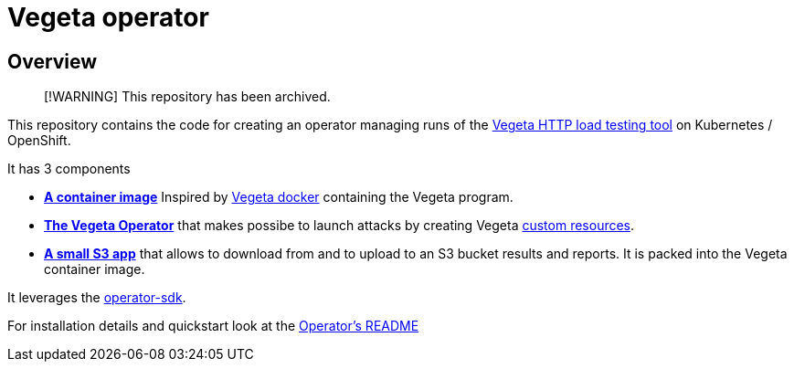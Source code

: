 = Vegeta operator
ifdef::env-github[]
:tip-caption: :bulb:
:note-caption: :information_source:
:important-caption: :heavy_exclamation_mark:
:caution-caption: :fire:
:warning-caption: :warning:
endif::[]
ifndef::env-github[]
:imagesdir: ./img
endif::[]
:toc:
:toc-placement!:

== Overview

> [!WARNING]
> This repository has been archived.

This repository contains the code for creating an operator managing runs of the https://github.com/tsenart/vegeta[Vegeta HTTP load testing tool] on Kubernetes / OpenShift.

It has 3 components

* **https://github.com/fgiloux/vegeta-operator/tree/main/images[A container image]** Inspired by https://github.com/peter-evans/vegeta-docker[Vegeta docker] containing the Vegeta program.
* **https://github.com/fgiloux/vegeta-operator/tree/main/vegeta-operator[The Vegeta Operator]** that makes possibe to launch attacks by creating Vegeta https://kubernetes.io/docs/concepts/extend-kubernetes/api-extension/custom-resources/[custom resources].
* **https://github.com/fgiloux/vegeta-operator/tree/main/s3[A small S3 app]** that allows to download from and to upload to an S3 bucket results and reports. It is packed into the Vegeta container image.

It leverages the https://sdk.operatorframework.io/docs/building-operators/golang[operator-sdk].

For installation details and quickstart look at the https://github.com/fgiloux/vegeta-operator/tree/main/vegeta-operator[Operator's README]
